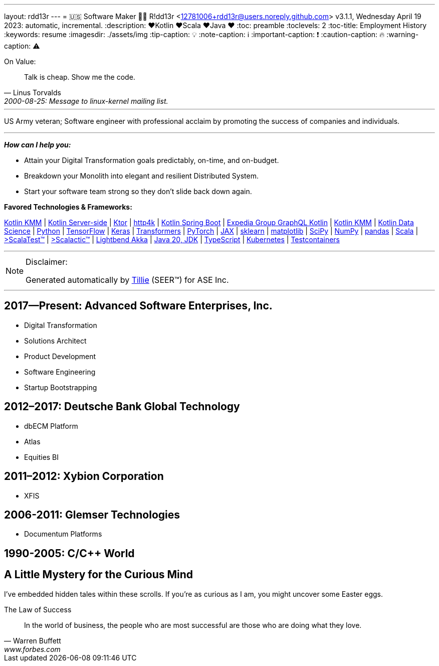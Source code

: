 ---
layout: rdd13r
---
= 🇺🇸 Software Maker 💙💛
R!dd13r <12781006+rdd13r@users.noreply.github.com>
v3.1.1, Wednesday April 19 2023: automatic, incremental.
:description: ❤️Kotlin ❤️Scala ❤️Java ❤️
:toc: preamble
:toclevels: 2
:toc-title: Employment History
:keywords: resume
:imagesdir: ./assets/img
:tip-caption: 💡️
:note-caption: ℹ️
:important-caption: ❗
:caution-caption: 🔥
:warning-caption: ⚠️


.On Value:
[quote, Linus Torvalds, 2000-08-25: Message to linux-kernel mailing list., Retrieved on 2006-08-28.]
____
Talk is cheap. Show me the code.
____

'''

[.big]#US Army veteran; Software engineer with professional acclaim by promoting the success of companies and individuals.#

'''

*_How can I help you:_*

- Attain your Digital Transformation goals predictably, on-time, and on-budget.
- Breakdown your Monolith into elegant and resilient Distributed System.
- Start your software team strong  so they don't slide back down again.

**Favored Technologies & Frameworks:**

https://kotlinlang.org/lp/mobile/[Kotlin KMM^] |
https://kotlinlang.org/lp/server-side/[Kotlin Server-side^] |
https://ktor.io/docs/welcome.html[Ktor^] |
https://www.http4k.org/[http4k^] |
https://spring.getdocs.org/en-US/spring-framework-docs/docs/languages/kotlin/kotlin.html[Kotlin Spring Boot^] |
https://github.com/ExpediaGroup/graphql-kotlin[Expedia Group GraphQL Kotlin^] |
https://kotlinlang.org/lp/mobile/[Kotlin KMM^] |
https://kotlinlang.org/docs/data-science-overview.html[Kotlin Data Science^] |
https://www.python.org/[Python] |
https://www.tensorflow.org/community[TensorFlow^] |
https://keras.io/[Keras] |
https://huggingface.co/docs/transformers/index[Transformers] |
https://pytorch.org/[PyTorch] |
https://jax.readthedocs.io/en/latest/[JAX] |
https://scikit-learn.org/stable/[sklearn] |
https://matplotlib.org/[matplotlib] |
https://scipy.org/[SciPy] |
https://numpy.org/[NumPy] |
https://pandas.pydata.org/[pandas] |
https://dotty.epfl.ch/[Scala^] |
https://www.scalatest.org/[>ScalaTest™^] |
https://www.scalatest.org/release_notes/3.2.11[>Scalactic™^] |
https://akka.io/[Lightbend Akka^] |
https://openjdk.org/projects/jdk/20/[Java 20, JDK] |
https://www.typescriptlang.org/[TypeScript] |
https://kubernetes.io/[Kubernetes^] |
https://github.com/testcontainers[Testcontainers^]

'''

[NOTE]
.Disclaimer:
====
Generated automatically by https://www.asei.systems/our-team#tillie[Tillie] (SEER(TM)) for ASE Inc.
====

'''


== 2017—Present: Advanced Software Enterprises, Inc.

- Digital Transformation
- Solutions Architect
- Product Development
- Software Engineering
- Startup Bootstrapping

== 2012–2017: Deutsche Bank Global Technology

* dbECM Platform
* Atlas
* Equities BI

== 2011–2012: Xybion Corporation

* XFIS

== 2006-2011: Glemser Technologies

* Documentum Platforms

== 1990-2005: C/C++ World

[discrete]
== A Little Mystery for the Curious Mind

I've embedded hidden tales within these scrolls. If you're as curious as I am, you might uncover some Easter eggs.

.The Law of Success
[quote, Warren Buffett, www.forbes.com]
____
In the world of business, the people who are most successful are those who are doing what they love.
____

